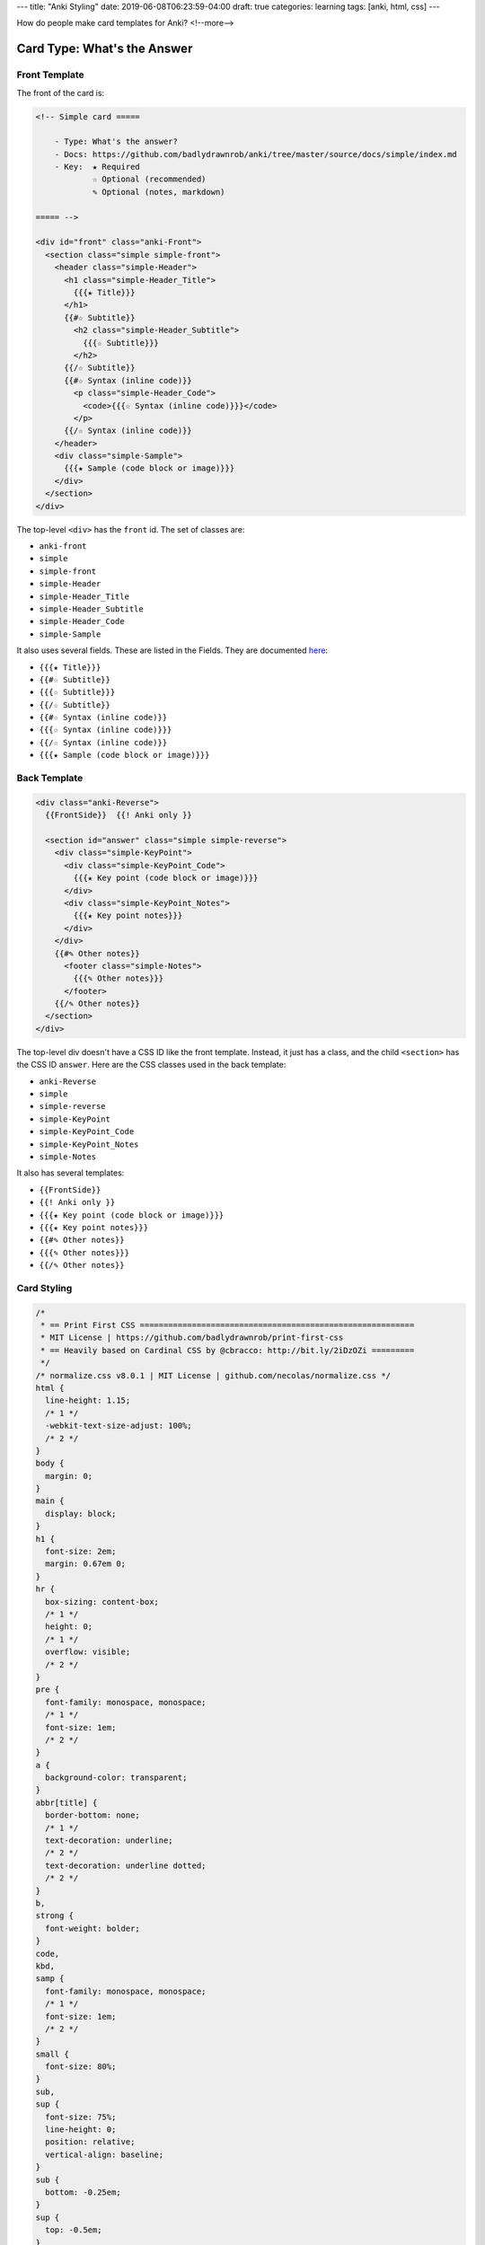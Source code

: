 ---
title: "Anki Styling"
date: 2019-06-08T06:23:59-04:00
draft: true
categories: learning
tags: [anki, html, css]
---

How do people make card templates for Anki?
<!--more-->

############################
Card Type: What's the Answer
############################

**************
Front Template
**************

The front of the card is:

.. code-block:: html

    <!-- Simple card =====

        - Type: What's the answer?
        - Docs: https://github.com/badlydrawnrob/anki/tree/master/source/docs/simple/index.md
        - Key:  ★ Required
                ☆ Optional (recommended)
                ✎ Optional (notes, markdown)

    ===== -->

    <div id="front" class="anki-Front">
      <section class="simple simple-front">
        <header class="simple-Header">
          <h1 class="simple-Header_Title">
            {{{★ Title}}}
          </h1>
          {{#☆ Subtitle}}
            <h2 class="simple-Header_Subtitle">
              {{{☆ Subtitle}}}
            </h2>
          {{/☆ Subtitle}}
          {{#☆ Syntax (inline code)}}
            <p class="simple-Header_Code">
              <code>{{{☆ Syntax (inline code)}}}</code>
            </p>
          {{/☆ Syntax (inline code)}}
        </header>
        <div class="simple-Sample">
          {{{★ Sample (code block or image)}}}
        </div>
      </section>
    </div>

The top-level ``<div>`` has the ``front`` id. The set of classes are:

* ``anki-front``
* ``simple``
* ``simple-front``
* ``simple-Header``
* ``simple-Header_Title``
* ``simple-Header_Subtitle``
* ``simple-Header_Code``
* ``simple-Sample``

It also uses several fields. These are listed in the Fields. They are documented `here <https://github.com/badlydrawnrob/anki/blob/master/source/docs/simple/index.md>`_:

* ``{{{★ Title}}}``
* ``{{#☆ Subtitle}}``
* ``{{{☆ Subtitle}}}``
* ``{{/☆ Subtitle}}``
* ``{{#☆ Syntax (inline code)}}``
* ``{{{☆ Syntax (inline code)}}}``
* ``{{/☆ Syntax (inline code)}}``
* ``{{{★ Sample (code block or image)}}}``

*************
Back Template
*************

.. code-block:: html

    <div class="anki-Reverse">
      {{FrontSide}}  {{! Anki only }}

      <section id="answer" class="simple simple-reverse">
        <div class="simple-KeyPoint">
          <div class="simple-KeyPoint_Code">
            {{{★ Key point (code block or image)}}}
          </div>
          <div class="simple-KeyPoint_Notes">
            {{{★ Key point notes}}}
          </div>
        </div>
        {{#✎ Other notes}}
          <footer class="simple-Notes">
            {{{✎ Other notes}}}
          </footer>
        {{/✎ Other notes}}
      </section>
    </div>

The top-level div doesn't have a CSS ID like the front template. Instead, it
just has a class, and the child ``<section>`` has the CSS ID ``answer``. Here
are the CSS classes used in the back template:

* ``anki-Reverse``
* ``simple``
* ``simple-reverse``
* ``simple-KeyPoint``
* ``simple-KeyPoint_Code``
* ``simple-KeyPoint_Notes``
* ``simple-Notes``

It also has several templates:

* ``{{FrontSide}}``
* ``{{! Anki only }}``
* ``{{{★ Key point (code block or image)}}}``
* ``{{{★ Key point notes}}}``
* ``{{#✎ Other notes}}``
* ``{{{✎ Other notes}}}``
* ``{{/✎ Other notes}}``

************
Card Styling
************

.. code-block:: css

    /*
     * == Print First CSS ==========================================================
     * MIT License | https://github.com/badlydrawnrob/print-first-css
     * == Heavily based on Cardinal CSS by @cbracco: http://bit.ly/2iDzOZi =========
     */
    /* normalize.css v8.0.1 | MIT License | github.com/necolas/normalize.css */
    html {
      line-height: 1.15;
      /* 1 */
      -webkit-text-size-adjust: 100%;
      /* 2 */
    }
    body {
      margin: 0;
    }
    main {
      display: block;
    }
    h1 {
      font-size: 2em;
      margin: 0.67em 0;
    }
    hr {
      box-sizing: content-box;
      /* 1 */
      height: 0;
      /* 1 */
      overflow: visible;
      /* 2 */
    }
    pre {
      font-family: monospace, monospace;
      /* 1 */
      font-size: 1em;
      /* 2 */
    }
    a {
      background-color: transparent;
    }
    abbr[title] {
      border-bottom: none;
      /* 1 */
      text-decoration: underline;
      /* 2 */
      text-decoration: underline dotted;
      /* 2 */
    }
    b,
    strong {
      font-weight: bolder;
    }
    code,
    kbd,
    samp {
      font-family: monospace, monospace;
      /* 1 */
      font-size: 1em;
      /* 2 */
    }
    small {
      font-size: 80%;
    }
    sub,
    sup {
      font-size: 75%;
      line-height: 0;
      position: relative;
      vertical-align: baseline;
    }
    sub {
      bottom: -0.25em;
    }
    sup {
      top: -0.5em;
    }
    img {
      border-style: none;
    }
    button,
    input,
    optgroup,
    select,
    textarea {
      font-family: inherit;
      /* 1 */
      font-size: 100%;
      /* 1 */
      line-height: 1.15;
      /* 1 */
      margin: 0;
      /* 2 */
    }
    button,
    input {
      /* 1 */
      overflow: visible;
    }
    button,
    select {
      /* 1 */
      text-transform: none;
    }
    button,
    [type="button"],
    [type="reset"],
    [type="submit"] {
      -webkit-appearance: button;
    }
    button::-moz-focus-inner,
    [type="button"]::-moz-focus-inner,
    [type="reset"]::-moz-focus-inner,
    [type="submit"]::-moz-focus-inner {
      border-style: none;
      padding: 0;
    }
    button:-moz-focusring,
    [type="button"]:-moz-focusring,
    [type="reset"]:-moz-focusring,
    [type="submit"]:-moz-focusring {
      outline: 1px dotted ButtonText;
    }
    fieldset {
      padding: 0.35em 0.75em 0.625em;
    }
    legend {
      box-sizing: border-box;
      /* 1 */
      color: inherit;
      /* 2 */
      display: table;
      /* 1 */
      max-width: 100%;
      /* 1 */
      padding: 0;
      /* 3 */
      white-space: normal;
      /* 1 */
    }
    progress {
      vertical-align: baseline;
    }
    textarea {
      overflow: auto;
    }
    [type="checkbox"],
    [type="radio"] {
      box-sizing: border-box;
      /* 1 */
      padding: 0;
      /* 2 */
    }
    [type="number"]::-webkit-inner-spin-button,
    [type="number"]::-webkit-outer-spin-button {
      height: auto;
    }
    [type="search"] {
      -webkit-appearance: textfield;
      /* 1 */
      outline-offset: -2px;
      /* 2 */
    }
    [type="search"]::-webkit-search-decoration {
      -webkit-appearance: none;
    }
    ::-webkit-file-upload-button {
      -webkit-appearance: button;
      /* 1 */
      font: inherit;
      /* 2 */
    }
    details {
      display: block;
    }
    summary {
      display: list-item;
    }
    template {
      display: none;
    }
    [hidden] {
      display: none;
    }
    html {
      box-sizing: border-box;
    }
    *,
    *:before,
    *:after {
      box-sizing: inherit;
    }
    a,
    abbr,
    acronym,
    address,
    applet,
    article,
    aside,
    b,
    blockquote,
    body,
    caption,
    center,
    cite,
    code,
    dd,
    del,
    details,
    dfn,
    div,
    dl,
    dt,
    em,
    fieldset,
    figcaption,
    figure,
    footer,
    form,
    h1,
    h2,
    h3,
    h4,
    h5,
    h6,
    header,
    hgroup,
    hr,
    html,
    i,
    iframe,
    img,
    ins,
    kbd,
    label,
    legend,
    li,
    main,
    menu,
    nav,
    object,
    ol,
    p,
    pre,
    q,
    s,
    samp,
    section,
    small,
    span,
    strong,
    sub,
    summary,
    sup,
    table,
    tbody,
    td,
    tfoot,
    th,
    thead,
    time,
    tr,
    u,
    ul,
    var {
      margin: 0;
      padding: 0;
      border: 0;
    }
    html {
      color: #000;
      font-family: system-ui, sans-serif;
      font-size: 1rem;
      line-height: 1.5;
      background: transparent;
    }
    body {
      min-height: 100%;
    }
    blockquote,
    dl,
    figure,
    h1,
    h2,
    h3,
    h4,
    h5,
    h6,
    hr,
    menu,
    ol,
    p,
    pre,
    summary,
    table,
    ul {
      margin-bottom: 1.5rem;
    }
    caption,
    p,
    table,
    td,
    textarea,
    th {
      word-wrap: break-word;
      hyphens: auto;
    }
    blockquote {
      font-style: normal;
      padding: 1.5rem;
      border: 0.0625rem solid #000;
    }
    @media screen {
      blockquote {
        padding: 0 0 0 1.5rem;
        border-width: 0 0 0 0.125rem;
      }
    }
    blockquote p {
      margin: 0;
    }
    blockquote p + p {
      margin-top: 1.5rem;
    }
    blockquote cite {
      font-style: normal;
      font-size: 1rem;
    }
    code,
    kbd,
    pre,
    samp {
      font-family: monospace, monospace;
      font-size: 1rem;
      font-style: normal;
      line-height: 1.5;
    }
    code,
    kbd {
      margin: 0;
      padding: 0.25rem;
      white-space: nowrap;
    }
    @media screen {
      code,
      kbd {
        border-radius: 0.125rem;
        background-color: #f1f1f1;
      }
    }
    pre {
      position: relative;
      overflow: auto;
      padding: 1.5rem;
      white-space: pre-wrap;
      word-wrap: normal;
      word-break: normal;
      tab-size: 4;
      hyphens: none;
      border: 0.0625rem solid #000;
    }
    pre + pre {
      border-top: transparent;
      margin-top: -1.5rem;
    }
    @media screen {
      pre {
        white-space: pre;
        background: #f1f1f1;
        border-color: transparent;
      }
    }
    pre code {
      display: block;
      overflow: auto;
      height: 100%;
      margin: 0;
      padding: 0;
      white-space: pre;
      color: inherit;
      border: none;
      border-radius: 0;
      background: transparent;
    }
    button,
    input[type="checkbox"],
    input[type="file"],
    input[type="image"],
    input[type="radio"],
    input[type="reset"],
    input[type="submit"],
    label,
    select {
      cursor: pointer;
    }
    input[type="color"],
    input[type="range"] {
      vertical-align: middle;
    }
    fieldset {
      min-width: 0;
      margin: 0;
      padding: 0;
      border: 0;
    }
    input[type="checkbox"],
    input[type="image"],
    input[type="radio"] {
      display: inline-block;
      width: auto;
    }
    input[type="file"] {
      max-width: 100%;
      cursor: pointer;
    }
    input[type="search"] {
      box-sizing: border-box;
      appearance: none;
    }
    input[type="submit"],
    input[type="button"],
    input[type="image"],
    input[type="reset"],
    select {
      border-radius: 0;
    }
    legend {
      font-weight: 700;
      width: 100%;
      padding: 0;
      border: 0;
    }
    textarea {
      max-width: 100%;
      height: auto;
      resize: vertical;
    }
    h1 {
      margin-bottom: 3rem;
      font-weight: normal;
      font-size: 3rem;
      line-height: 1;
      text-transform: none;
      letter-spacing: 0rem;
    }
    h2 {
      margin-bottom: 1.75rem;
      font-weight: normal;
      font-size: 2.125rem;
      line-height: 1;
      text-transform: none;
      letter-spacing: normal;
    }
    h3 {
      margin-bottom: 1.25rem;
      font-weight: normal;
      font-size: 1.5rem;
      line-height: 1.25;
      text-transform: none;
      letter-spacing: normal;
    }
    h4 {
      margin-bottom: 1.5rem;
      font-weight: 700;
      font-size: 1.25rem;
      line-height: 1;
      text-transform: none;
      letter-spacing: 0.009375rem;
    }
    h5 {
      margin-bottom: 0;
      font-weight: 700;
      font-size: 1rem;
      line-height: 1.5;
      text-transform: none;
      letter-spacing: normal;
    }
    h6 {
      margin-bottom: 0;
      font-weight: 700;
      font-size: 1rem;
      line-height: 1.5;
      text-transform: none;
      letter-spacing: normal;
    }
    hr {
      display: block;
      padding: 0;
      border: 0;
      border-top: 0.25rem solid #000;
    }
    img {
      font-style: italic;
      vertical-align: middle;
      max-width: 100%;
    }
    figcaption {
      margin-top: 1.5rem;
      font-size: 0.75rem;
      font-style: normal;
    }
    figcaption > img {
      display: block;
    }
    dl dt {
      font-weight: 700;
    }
    dl dd {
      margin: 0;
    }
    ol li,
    ul li {
      margin-left: 1.5rem;
    }
    ol {
      list-style: decimal;
    }
    ol ol {
      list-style: upper-alpha;
    }
    ol ol ol {
      list-style: lower-roman;
    }
    ol ol ol ol {
      list-style: lower-alpha;
    }
    ol ol,
    ul ol,
    ol ul,
    ul ul {
      margin-bottom: 0;
    }
    audio,
    canvas,
    iframe,
    svg,
    video {
      vertical-align: middle;
    }
    audio,
    canvas,
    video {
      width: 100%;
      height: auto;
    }
    @media print {
      a,
      a:visited {
        color: #000;
        text-decoration: underline;
      }
      a[href]:after {
        content: " (" attr(href) ")";
      }
      abbr[title]:after {
        content: " (" attr(title) ")";
      }
      a[href^="#"]:after,
      a[href^="javascript:"]:after {
        content: "";
      }
      pre,
      blockquote {
        page-break-inside: avoid;
      }
      thead {
        display: table-header-group;
      }
      tr,
      img {
        page-break-inside: avoid;
      }
      p,
      h2,
      h3 {
        orphans: 3;
        widows: 3;
      }
      h2,
      h3 {
        page-break-after: avoid;
      }
    }
    table {
      width: 100%;
      table-layout: fixed;
      empty-cells: show;
    }
    tr {
      vertical-align: baseline;
    }
    th,
    tfoot td {
      text-align: left;
    }
    th,
    td {
      overflow: visible;
    }
    abbr,
    acronym,
    dfn[title] {
      cursor: help;
    }
    abbr a {
      text-decoration: none;
    }
    del {
      font-style: normal;
      text-decoration: line-through;
    }
    details {
      cursor: pointer;
    }
    em,
    i,
    cite {
      font-style: italic;
    }
    /*# sourceMappingURL=print-first.css.map */
    :root {
      --color-bbbb: #000;
      --color-bbb: #000;
      --color-bb: #ccc;
      --color-b: #f9f9f9;
      --color-card-l: #fff;
      --color-card-ll: #eceff1;
      --color-card-lll: #bdbdbd;
      --color-card-llll: #757575;
      --color-code-light-background: #ffffcc;
      --color-code-light-base: #586e75;
      --color-code-light-comment: #93a1a1;
      --color-code-light-error: #93a1a1;
      --color-code-light-highlight: #dc322f;
      --color-code-light-int: #2aa198;
      --color-code-light-key: #859900;
      --color-code-light-lowlight: #268bd2;
      --color-code-light-op: #859900;
      --color-code-light-str: #2aa198;
      --color-code-light-var: #268bd2;
      --color-code-dark-background: #272822;
      --color-code-dark-base: #f8f8f8;
      --color-code-dark-comment: #777;
      --color-code-dark-error: #960050;
      --color-code-dark-highlight: #ec7b20;
      --color-code-dark-int: #a877ff;
      --color-code-dark-key: #70d8ef;
      --color-code-dark-lowlight: #ec7b20;
      --color-code-dark-op: #f12056;
      --color-code-dark-str: #e5de73;
      --color-code-dark-var: #aae626;
      --spacing-increment: var(--spacing-pp);
      --spacing-pppppppp: 128 / 16;
      --spacing-ppppppp: 112 / 16;
      --spacing-pppppp: 96 / 16;
      --spacing-ppppp: 80 / 16;
      --spacing-pppp: 64 / 16;
      --spacing-ppp: 48 / 16;
      --spacing-pp: 32 / 16;
      --spacing-p: 24 / 16;
      --spacing-base: 16 / 16;
      --spacing-m: 8 / 16;
      --spacing-mm: 4 / 16;
      --spacing-mmm: 2 / 16;
      --spacing-mmmm: 1 / 16;
      --spacing-eight: calc(var(--spacing-pppppppp) * 1rem);
      --spacing-seven: calc(var(--spacing-ppppppp) * 1rem);
      --spacing-six: calc(var(--spacing-pppppp) * 1rem);
      --spacing-five: calc(var(--spacing-ppppp) * 1rem);
      --spacing-four: calc(var(--spacing-pppp) * 1rem);
      --spacing-three: calc(var(--spacing-ppp) * 1rem);
      --spacing-two: calc(var(--spacing-pp) * 1rem);
      --spacing: calc(var(--spacing-p) * 1rem);
      --spacing-one: calc(var(--spacing-base) * 1rem);
      --spacing-half: calc(var(--spacing-m) * 1rem);
      --spacing-quarter: calc(var(--spacing-mm) * 1rem);
      --spacing-micro: calc(var(--spacing-mmm) * 1rem);
      --spacing-px: calc(var(--spacing-mmmm) * 1rem);
      --ios: 'San Francisco';
      --android: 'Noto', 'Roboto';
      --ios-mono: 'San Francisco Mono';
      --android-mono: 'Noto Mono', 'Roboto Mono';
      --font-family: var(--ios), var(--android), sans-serif;
      --font-family-mono: var(--ios-mono), var(--android-mono), monospace;
      font-family: var(--font-family);
      --font-size-pppppp: calc((96 / 16) * 1rem);
      --font-size-ppppp: calc((60 / 16) * 1rem);
      --font-size-pppp: calc((48 / 16) * 1rem);
      --font-size-ppp: calc((34 / 16) * 1rem);
      --font-size-pp: calc((24 / 16) * 1rem);
      --font-size-p: calc((20 / 16) * 1rem);
      --font-size: calc((16 / 16) * 1rem);
      --font-size-m: calc((14 / 16) * 1rem);
      --font-size-mm: calc((12 / 16) * 1rem);
      --font-size-mmm: calc((10 / 16) * 1rem);
      --line-height-eight: calc(var(--spacing-pppppppp));
      --line-height-seven: calc(var(--spacing-ppppppp));
      --line-height-six: calc(var(--spacing-pppppp));
      --line-height-five: calc(var(--spacing-ppppp));
      --line-height-four: calc(var(--spacing-pppp));
      --line-height-three: calc(var(--spacing-ppp));
      --line-height-two: calc(var(--spacing-pp));
      --line-height: calc(var(--spacing-p));
      --line-height-one: calc(var(--spacing-base));
      --line-height-half: calc(var(--spacing-m));
      --line-height-quarter: calc(var(--spacing-mm));
      --border-radius: var(--spacing-micro);
    }
    pre,
    pre code {
      text-align: left;
      color: var(--color-code-dark-base);
      font-family: var(--font-family-mono);
      background: var(--color-code-dark-background);
    }
    pre code b,
    pre code strong {
      color: var(--color-code-dark-op);
    }
    pre code i,
    pre code em {
      color: var(--color-code-dark-int);
    }
    pre code s,
    pre code u {
      color: var(--color-code-dark-str);
    }
    pre code span,
    pre code sup {
      color: var(--color-code-dark-key);
    }
    pre code var,
    pre code sub {
      color: var(--color-code-dark-var);
    }
    pre code small {
      color: var(--color-code-dark-comment);
    }
    pre code q {
      color: var(--color-code-dark-lowlight);
    }
    pre code mark {
      color: var(--color-code-dark-highlight);
    }
    code {
      font-family: var(--font-family-mono);
      background: var(--color-code-light-background);
      white-space: pre;
      white-space: pre-wrap;
    }
    code:empty {
      margin: 0;
      padding: 0;
      background: transparent;
      border-color: transparent;
    }
    code i,
    code em,
    code b,
    code strong,
    code sup,
    code sub,
    code var,
    code small,
    code s,
    code u,
    code q,
    code mark {
      font-size: inherit;
      font-style: inherit;
      font-weight: inherit;
      text-decoration: none;
      background: none;
    }
    code b,
    code strong {
      color: var(--color-code-light-op);
    }
    code i,
    code em {
      color: var(--color-code-light-int);
    }
    code s,
    code u {
      color: var(--color-code-light-str);
    }
    code span,
    code sup {
      color: var(--color-code-light-key);
    }
    code var,
    code sub {
      color: var(--color-code-light-var);
    }
    code small {
      color: var(--color-code-light-comment);
    }
    code q {
      color: var(--color-code-light-lowlight);
    }
    code mark {
      color: var(--color-code-light-highlight);
    }
    img {
      max-width: 100%;
      height: auto;
    }
    .anki-Reverse .simple-Sample pre {
      margin-bottom: 0;
    }
    .simple {
      border-radius: var(--border-radius);
    }
    .simple-front {
      margin-top: var(--spacing);
    }
    .simple-Header {
      position: relative;
      display: flex;
      flex-wrap: wrap;
      text-align: center;
      justify-content: space-evenly;
      align-items: baseline;
      background: var(--color-card-ll);
      border: var(--spacing-px) solid var(--color-card-ll);
      border-bottom-color: transparent;
      border-top-left-radius: var(--border-radius);
      border-top-right-radius: var(--border-radius);
    }
    .simple-Header_Title {
      flex: 0 0 100%;
      margin: 0 0 var(--spacing-one);
      padding: var(--spacing-half);
      font-weight: 700;
      font-size: var(--font-size-p);
      line-height: var(--line-height);
      text-transform: none;
      letter-spacing: normal;
      border-bottom: var(--spacing-px) solid var(--color-card-lll);
      background: var(--color-card-l);
    }
    .simple-Header_Title::before {
      content: '★';
    }
    .simple-Header_Subtitle {
      margin: 0 0 var(--spacing-half);
      padding: var(--spacing-half);
      font-weight: normal;
      font-size: var(--font-size);
      line-height: var(--line-height);
      text-transform: none;
      letter-spacing: normal;
      background: var(--color-card-ll);
      border-top-left-radius: var(--border-radius);
      border-top-right-radius: var(--border-radius);
    }
    .simple-Header_Code {
      margin: 0 0 var(--spacing-half) 0;
      padding: var(--spacing-half);
    }
    .simple-KeyPoint_Code pre {
      margin: 0;
    }
    .simple-KeyPoint_Notes {
      margin-bottom: var(--spacing);
      padding: var(--spacing) var(--spacing-one);
      background: var(--color-card-ll);
    }
    .simple-KeyPoint_Notes ul > li,
    .simple-KeyPoint_Notes ol > li {
      margin-left: var(--spacing-one);
    }
    .simple-Notes {
      margin-bottom: var(--spacing);
      color: var(--color-card-llll);
      font-size: var(--font-size-m);
      font-style: italic;
      line-height: var(--line-height-one);
    }
    .missing {
      border-radius: var(--border-radius);
    }
    .missing-front {
      margin-top: var(--spacing);
    }
    .missing .cloze {
      color: var(--color-code-dark-op) !important;
      font-weight: 700;
      background: var(--color-code-light-background);
      padding: var(--spacing-quarter);
      border-radius: var(--border-radius);
    }
    .missing-Header {
      position: relative;
      display: flex;
      flex-wrap: wrap;
      text-align: center;
      justify-content: space-evenly;
      align-items: baseline;
      background: var(--color-card-ll);
      border: var(--spacing-px) solid var(--color-card-ll);
      border-bottom-color: transparent;
      border-top-left-radius: var(--border-radius);
      border-top-right-radius: var(--border-radius);
    }
    .missing-Header_Title {
      flex: 0 0 100%;
      margin: 0 0 var(--spacing-one);
      padding: var(--spacing-half);
      font-weight: 700;
      font-size: var(--font-size-p);
      line-height: var(--line-height);
      text-transform: none;
      letter-spacing: normal;
      border-bottom: var(--spacing-px) solid var(--color-card-lll);
      background: var(--color-card-l);
    }
    .missing-Header_Title::before {
      content: '★';
    }
    .missing-Header_Subtitle {
      margin: 0 0 var(--spacing-half);
      padding: var(--spacing-half);
      font-weight: normal;
      font-size: var(--font-size);
      line-height: var(--line-height);
      text-transform: none;
      letter-spacing: normal;
      background: var(--color-card-ll);
      border-top-left-radius: var(--border-radius);
      border-top-right-radius: var(--border-radius);
    }
    .missing-Header_Code {
      margin: 0 0 var(--spacing-half) 0;
      padding: var(--spacing-half);
    }
    .missing-KeyPoint_Code pre {
      margin: 0;
    }
    .missing-KeyPoint_Notes {
      margin-bottom: var(--spacing);
      padding: var(--spacing) var(--spacing-one);
      background: var(--color-card-ll);
    }
    .missing-KeyPoint_Notes ul > li,
    .missing-KeyPoint_Notes ol > li {
      margin-left: var(--spacing-one);
    }
    .missing-Notes {
      margin-bottom: var(--spacing);
      color: var(--color-card-llll);
      font-size: var(--font-size-m);
      font-style: italic;
      line-height: var(--line-height-one);
    }
    .test-Anki {
      margin: var(--spacing-one);
    }
    @media (min-width: 840px) {
      .test-Anki {
        width: 60%;
        margin: 0 auto;
      }
    }
    .test-AnkiCard-Front {
      margin-bottom: calc(var(--spacing-eight) * 4);
    }
    .test-AnkiCard-Reverse .simple-Sample pre {
      margin-bottom: 0;
    }
    .test-AnkiCard-Button {
      display: inline-block;
      margin: var(--spacing) 0;
      padding: var(--spacing);
      width: 100%;
      color: inherit;
      font-family: var(--font-family);
      font-weight: 700;
      font-size: var(--font-size-m);
      text-align: center;
      text-transform: uppercase;
      text-decoration: none;
      letter-spacing: normal;
      line-height: var(--line-height-half);
      vertical-align: middle;
      white-space: nowrap;
      cursor: pointer;
      background-color: #f5f5f5;
      border: 0 none;
      border-radius: var(--border-radius);
      box-shadow: 0 1px 3px 1, 0 1px 2px 1;
    }
    .test-AnkiCard-Button:hover {
      background-color: #f5f5f5;
    }
    .test-AnkiCard-Button:active {
      background-color: #e0e0e0;
      box-shadow: 0 3px 6px 1, 0 3px 6px 1;
    }
    .test-AnkiCard-Button:active:focus {
      outline: 0 none;
    }
    .test-AnkiCard-Button:disabled {
      color: var(--color-bb);
      cursor: not-allowed;
      pointer-events: none;
      box-shadow: none;
      text-shadow: none;
    }
